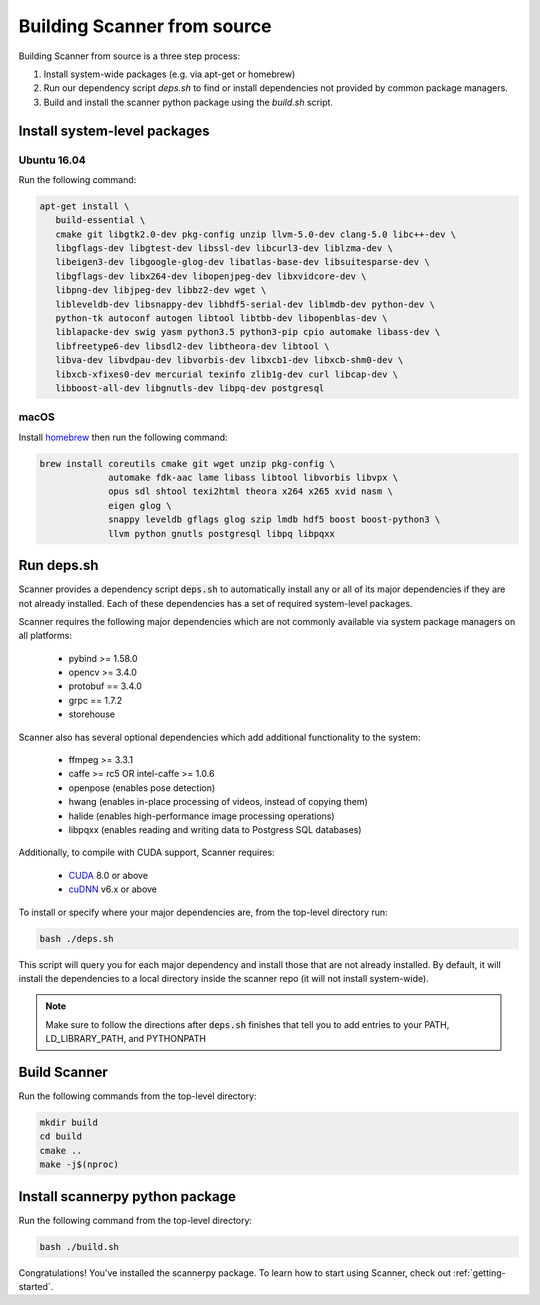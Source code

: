 .. _from_source:

Building Scanner from source
----------------------------

Building Scanner from source is a three step process:

1. Install system-wide packages (e.g. via apt-get or homebrew)
2. Run our dependency script `deps.sh` to find or install dependencies not provided by common package managers.
3. Build and install the scanner python package using the `build.sh` script.

Install system-level packages
~~~~~~~~~~~~~~~~~~~~~~~~~~~~~

Ubuntu 16.04
````````````

Run the following command:

.. code-block:: bash

   apt-get install \
      build-essential \
      cmake git libgtk2.0-dev pkg-config unzip llvm-5.0-dev clang-5.0 libc++-dev \
      libgflags-dev libgtest-dev libssl-dev libcurl3-dev liblzma-dev \
      libeigen3-dev libgoogle-glog-dev libatlas-base-dev libsuitesparse-dev \
      libgflags-dev libx264-dev libopenjpeg-dev libxvidcore-dev \
      libpng-dev libjpeg-dev libbz2-dev wget \
      libleveldb-dev libsnappy-dev libhdf5-serial-dev liblmdb-dev python-dev \
      python-tk autoconf autogen libtool libtbb-dev libopenblas-dev \
      liblapacke-dev swig yasm python3.5 python3-pip cpio automake libass-dev \
      libfreetype6-dev libsdl2-dev libtheora-dev libtool \
      libva-dev libvdpau-dev libvorbis-dev libxcb1-dev libxcb-shm0-dev \
      libxcb-xfixes0-dev mercurial texinfo zlib1g-dev curl libcap-dev \
      libboost-all-dev libgnutls-dev libpq-dev postgresql

macOS
`````

Install `homebrew <https://brew.sh/>`__ then run the following command:

.. code-block:: bash

   brew install coreutils cmake git wget unzip pkg-config \
                automake fdk-aac lame libass libtool libvorbis libvpx \
                opus sdl shtool texi2html theora x264 x265 xvid nasm \
                eigen glog \
                snappy leveldb gflags glog szip lmdb hdf5 boost boost-python3 \
                llvm python gnutls postgresql libpq libpqxx


Run deps.sh
~~~~~~~~~~~

Scanner provides a dependency script :code:`deps.sh` to automatically install any or all
of its major dependencies if they are not already installed. Each of these
dependencies has a set of required system-level packages.

Scanner requires the following major dependencies which are not commonly
available via system package managers on all platforms:
  - pybind >= 1.58.0
  - opencv >= 3.4.0
  - protobuf == 3.4.0
  - grpc == 1.7.2
  - storehouse

Scanner also has several optional dependencies which add additional functionality
to the system:
  - ffmpeg >= 3.3.1
  - caffe >= rc5 OR intel-caffe >= 1.0.6
  - openpose (enables pose detection)
  - hwang (enables in-place processing of videos, instead of copying them)
  - halide (enables high-performance image processing operations)
  - libpqxx (enables reading and writing data to Postgress SQL databases)

Additionally, to compile with CUDA support, Scanner requires:

  - `CUDA <https://developer.nvidia.com/cuda-downloads>`__ 8.0 or above
  - `cuDNN <https://developer.nvidia.com/cudnn>`__ v6.x or above

To install or specify where your major dependencies are, from the top-level directory run:

.. code-block:: bash

   bash ./deps.sh

This script will query you for each major dependency and install those that are not already installed. By default, it will install the dependencies to a local directory inside the scanner repo (it will not install system-wide).

.. note::

   Make sure to follow the directions after :code:`deps.sh` finishes that tell you to
   add entries to your PATH, LD_LIBRARY_PATH, and PYTHONPATH

Build Scanner
~~~~~~~~~~~~~

Run the following commands from the top-level directory:

.. code-block:: bash

   mkdir build
   cd build
   cmake ..
   make -j$(nproc)

Install scannerpy python package
~~~~~~~~~~~~~~~~~~~~~~~~~~~~~~~~
Run the following command from the top-level directory:

.. code-block:: bash

   bash ./build.sh

Congratulations! You've installed the scannerpy package. To learn how to start
using Scanner, check out :ref:`getting-started`.
